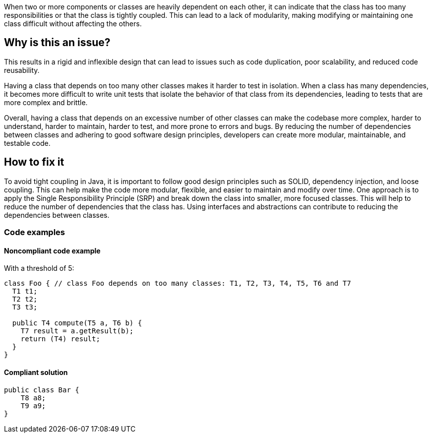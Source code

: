 When two or more components or classes are heavily dependent on each other, it can indicate that the class has too many responsibilities or that the class is tightly coupled.
This can lead to a lack of modularity, making modifying or maintaining one class difficult without affecting the others.

== Why is this an issue?
This results in a rigid and inflexible design that can lead to issues such as code duplication, poor scalability, and reduced code reusability.

Having a class that depends on too many other classes makes it harder to test in isolation.
When a class has many dependencies, it becomes more difficult to write unit tests that isolate the behavior of that class from its dependencies, leading to tests that are more complex and brittle.

Overall, having a class that depends on an excessive number of other classes can make the codebase more complex, harder to understand, harder to maintain, harder to test, and more prone to errors and bugs.
By reducing the number of dependencies between classes and adhering to good software design principles, developers can create more modular, maintainable, and testable code.

//=== What is the potential impact?

== How to fix it
//== How to fix it in FRAMEWORK NAME
To avoid tight coupling in Java, it is important to follow good design principles such as SOLID, dependency injection, and loose coupling. This can help make the code more modular, flexible, and easier to maintain and modify over time.
One approach is to apply the Single Responsibility Principle (SRP) and break down the class into smaller, more focused classes. This will help to reduce the number of dependencies that the class has.
Using interfaces and abstractions can contribute to reducing the dependencies between classes.

=== Code examples

==== Noncompliant code example
With a threshold of 5:
[source,java]
----
class Foo { // class Foo depends on too many classes: T1, T2, T3, T4, T5, T6 and T7
  T1 t1;
  T2 t2;
  T3 t3;

  public T4 compute(T5 a, T6 b) {
    T7 result = a.getResult(b);
    return (T4) result;
  }
}
----

==== Compliant solution

[source,java]
----
public class Bar {
    T8 a8;
    T9 a9;
}
----

//=== How does this work?

//=== Pitfalls

//=== Going the extra mile


//== Resources
//=== Documentation
//=== Articles & blog posts
//=== Conference presentations
//=== Standards
